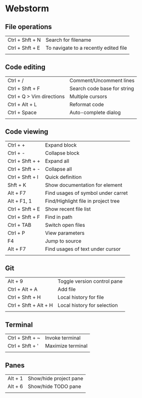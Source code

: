 * Webstorm
** File operations
   | Ctrl + Shft + N | Search for filename                   |
   | Ctrl + Shft + E | To navigate to a recently edited file |
   |                 |                                       |
** Code editing
   | Ctrl + /                  | Comment/Uncomment lines     |
   | Ctrl + Shft + F           | Search code base for string |
   | Ctrl + Q > Vim directions | Multiple cursors            |
   | Ctrl + Alt + L            | Reformat code               |
   | Ctrl + Space              | Auto-complete dialog        |
   |                           |                             |
** Code viewing
   | Ctrl + +        | Expand block                        |
   | Ctrl + -        | Collapse block                      |
   | Ctrl + Shft + + | Expand all                          |
   | Ctrl + Shft + - | Collapse all                        |
   | Ctrl + Shft + I | Quick definition                    |
   | Shft + K        | Show documentation for element      |
   | Alt + F7        | Find usages of symbol under carret  |
   | Alt + F1, 1     | Find/Highlight file in project tree |
   | Ctrl + Shft + E | Show recent file list               |
   | Ctrl + Shft + F | Find in path                        |
   | Ctrl + TAB      | Switch open files                   |
   | Ctrl + P        | View parameters                     |
   | F4              | Jump to source                      |
   | Alt + F7        | Find usages of text under cursor    |
   |                 |                                     |
** Git
   | Alt + 9               | Toggle version control pane |
   | Ctrl + Alt + A        | Add file                    |
   | Ctrl + Shft + H       | Local history for file      |
   | Ctrl + Shft + Alt + H | Local history for selection |
   |                       |                             |
** Terminal
   | Ctrl + Shft + ~ | Invoke terminal   |
   | Ctrl + Shft + ' | Maximize terminal |
   |                 |                   |
** Panes
   | Alt + 1 | Show/hide project pane |
   | Alt + 6 | Show/hide TODO pane    |
   |         |                        |
